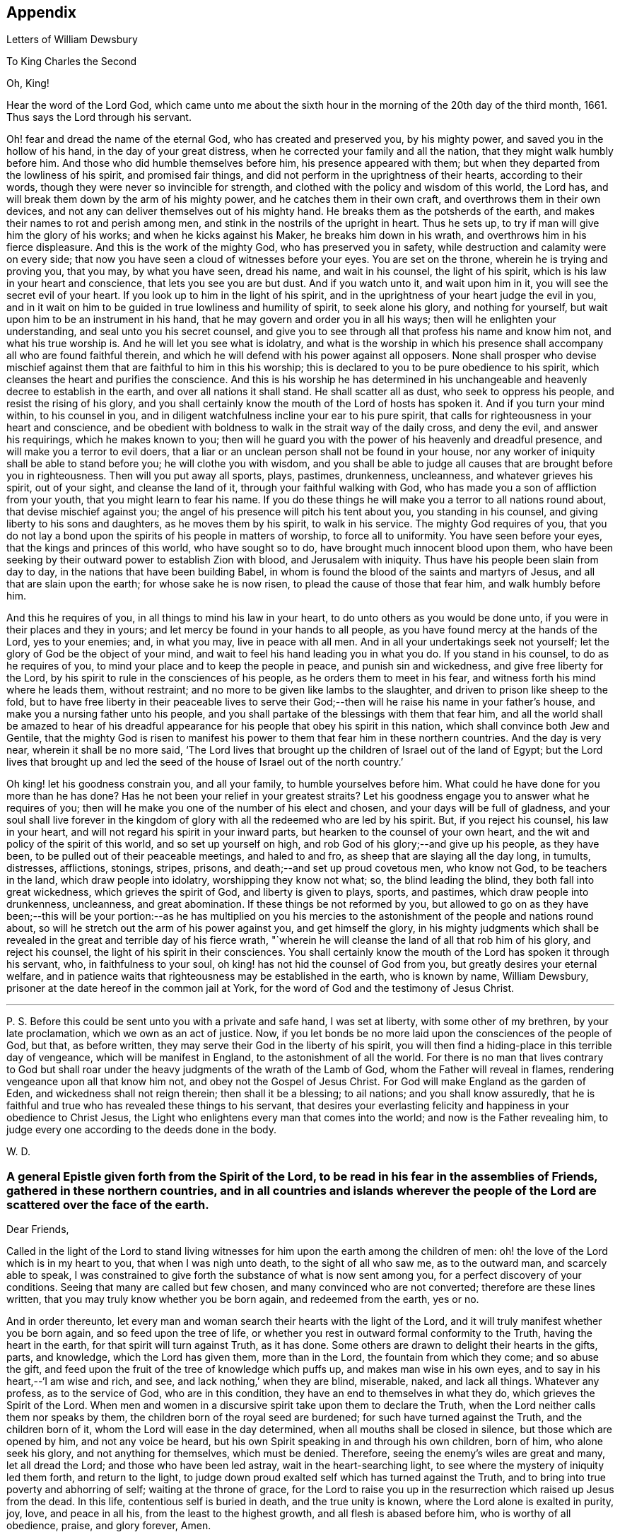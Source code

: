 == Appendix

[.chapter-subtitle--blurb]
Letters of William Dewsbury

[.letter-heading]
To King Charles the Second

[.salutation]
Oh, King!

Hear the word of the Lord God,
which came unto me about the sixth hour in the
morning of the 20th day of the third month,
1661.
Thus says the Lord through his servant.

Oh! fear and dread the name of the eternal God, who has created and preserved you,
by his mighty power, and saved you in the hollow of his hand,
in the day of your great distress, when he corrected your family and all the nation,
that they might walk humbly before him.
And those who did humble themselves before him, his presence appeared with them;
but when they departed from the lowliness of his spirit, and promised fair things,
and did not perform in the uprightness of their hearts, according to their words,
though they were never so invincible for strength,
and clothed with the policy and wisdom of this world, the Lord has,
and will break them down by the arm of his mighty power,
and he catches them in their own craft, and overthrows them in their own devices,
and not any can deliver themselves out of his mighty hand.
He breaks them as the potsherds of the earth,
and makes their names to rot and perish among men,
and stink in the nostrils of the upright in heart.
Thus he sets up, to try if man will give him the glory of his works;
and when he kicks against his Maker, he breaks him down in his wrath, and overthrows
him in his fierce displeasure.
And this is the work of the mighty God, who has preserved you in safety,
while destruction and calamity were on every side;
that now you have seen a cloud of witnesses before your eyes.
You are set on the throne, wherein he is trying and proving you, that you may,
by what you have seen, dread his name, and wait in his counsel, the light of his spirit,
which is his law in your heart and conscience, that lets you see you are but dust.
And if you watch unto it, and wait upon him in it,
you will see the secret evil of your heart.
If you look up to him in the light of his spirit,
and in the uprightness of your heart judge the evil in you,
and in it wait on him to be guided in true lowliness and humility of spirit,
to seek alone his glory, and nothing for yourself,
but wait upon him to be an instrument in his hand,
that he may govern and order you in all his ways;
then will he enlighten your understanding, and seal unto you his secret counsel,
and give you to see through all that profess his name and know him not,
and what his true worship is.
And he will let you see what is idolatry,
and what is the worship in which his presence shall
accompany all who are found faithful therein,
and which he will defend with his power against all opposers.
None shall prosper who devise mischief against them
that are faithful to him in this his worship;
this is declared to you to be pure obedience to his spirit,
which cleanses the heart and purifies the conscience.
And this is his worship he has determined in his unchangeable
and heavenly decree to establish in the earth,
and over all nations it shall stand.
He shall scatter all as dust, who seek to oppress his people,
and resist the rising of his glory,
and you shall certainly know the mouth of the Lord of hosts has spoken it.
And if you turn your mind within, to his counsel in you,
and in diligent watchfulness incline your ear to his pure spirit,
that calls for righteousness in your heart and conscience,
and be obedient with boldness to walk in the strait way of the daily cross,
and deny the evil, and answer his requirings, which he makes known to you;
then will he guard you with the power of his heavenly and dreadful presence,
and will make you a terror to evil doers,
that a liar or an unclean person shall not be found in your house,
nor any worker of iniquity shall be able to stand before you;
he will clothe you with wisdom,
and you shall be able to judge all causes that are brought before you in righteousness.
Then will you put away all sports, plays, pastimes, drunkenness, uncleanness,
and whatever grieves his spirit, out of your sight, and cleanse the land of it,
through your faithful walking with God,
who has made you a son of affliction from your youth,
that you might learn to fear his name.
If you do these things he will make you a terror to all nations round about,
that devise mischief against you;
the angel of his presence will pitch his tent about you, you standing in his counsel,
and giving liberty to his sons and daughters, as he moves them by his spirit,
to walk in his service.
The mighty God requires of you,
that you do not lay a bond upon the spirits of his people in matters of worship,
to force all to uniformity.
You have seen before your eyes, that the kings and princes of this world,
who have sought so to do, have brought much innocent blood upon them,
who have been seeking by their outward power to establish Zion with blood,
and Jerusalem with iniquity.
Thus have his people been slain from day to day,
in the nations that have been building Babel,
in whom is found the blood of the saints and martyrs of Jesus,
and all that are slain upon the earth; for whose sake he is now risen,
to plead the cause of those that fear him, and walk humbly before him.

And this he requires of you, in all things to mind his law in your heart,
to do unto others as you would be done unto,
if you were in their places and they in yours;
and let mercy be found in your hands to all people,
as you have found mercy at the hands of the Lord, yes to your enemies; and,
in what you may, live in peace with all men.
And in all your undertakings seek not yourself;
let the glory of God be the object of your mind,
and wait to feel his hand leading you in what you do.
If you stand in his counsel, to do as he requires of you,
to mind your place and to keep the people in peace, and punish sin and wickedness,
and give free liberty for the Lord,
by his spirit to rule in the consciences of his people,
as he orders them to meet in his fear, and witness forth his mind where he leads them,
without restraint; and no more to be given like lambs to the slaughter,
and driven to prison like sheep to the fold,
but to have free liberty in their peaceable lives to serve
their God;--then will he raise his name in your father`'s house,
and make you a nursing father unto his people,
and you shall partake of the blessings with them that fear him,
and all the world shall be amazed to hear of his dreadful
appearance for his people that obey his spirit in this nation,
which shall convince both Jew and Gentile,
that the mighty God is risen to manifest his power to
them that fear him in these northern countries.
And the day is very near, wherein it shall be no more said,
'`The Lord lives that brought up the children of Israel out of the land of Egypt;
but the Lord lives that brought up and led the seed of
the house of Israel out of the north country.`'

Oh king! let his goodness constrain you, and all your family,
to humble yourselves before him.
What could he have done for you more than he has done?
Has he not been your relief in your greatest straits?
Let his goodness engage you to answer what he requires of you;
then will he make you one of the number of his elect and chosen,
and your days will be full of gladness,
and your soul shall live forever in the kingdom of
glory with all the redeemed who are led by his spirit.
But, if you reject his counsel, his law in your heart,
and will not regard his spirit in your inward parts,
but hearken to the counsel of your own heart,
and the wit and policy of the spirit of this world, and so set up yourself on high,
and rob God of his glory;--and give up his people, as they have been,
to be pulled out of their peaceable meetings, and haled to and fro,
as sheep that are slaying all the day long, in tumults, distresses, afflictions,
stonings, stripes, prisons, and death;--and set up proud covetous men, who know not God,
to be teachers in the land, which draw people into idolatry,
worshipping they know not what; so, the blind leading the blind,
they both fall into great wickedness, which grieves the spirit of God,
and liberty is given to plays, sports, and pastimes, which draw people into drunkenness,
uncleanness, and great abomination.
If these things be not reformed by you,
but allowed to go on as they have been;--this will be your
portion:--as he has multiplied on you his mercies to the
astonishment of the people and nations round about,
so will he stretch out the arm of his power against you, and get himself the glory,
in his mighty judgments which shall be revealed in the
great and terrible day of his fierce wrath,
"`wherein he will cleanse the land of all that rob him of his glory,
and reject his counsel, the light of his spirit in their consciences.
You shall certainly know the mouth of the Lord has spoken it through his servant, who,
in faithfulness to your soul, oh king! has not hid the counsel of God from you,
but greatly desires your eternal welfare,
and in patience waits that righteousness may be established in the earth,
who is known by name, William Dewsbury,
prisoner at the date hereof in the common jail at York,
for the word of God and the testimony of Jesus Christ.

[.small-break]
'''

P+++.+++ S. Before this could be sent unto you with a private and safe hand,
I was set at liberty, with some other of my brethren, by your late proclamation,
which we own as an act of justice.
Now, if you let bonds be no more laid upon the consciences of the people of God,
but that, as before written, they may serve their God in the liberty of his spirit,
you will then find a hiding-place in this terrible day of vengeance,
which will be manifest in England, to the astonishment of all the world.
For there is no man that lives contrary to God but shall roar
under the heavy judgments of the wrath of the Lamb of God,
whom the Father will reveal in flames, rendering vengeance upon all that know him not,
and obey not the Gospel of Jesus Christ.
For God will make England as the garden of Eden, and wickedness shall not reign therein;
then shall it be a blessing; to ail nations; and you shall know assuredly,
that he is faithful and true who has revealed these things to his servant,
that desires your everlasting felicity and happiness in your obedience to Christ Jesus,
the Light who enlightens every man that comes into the world;
and now is the Father revealing him,
to judge every one according to the deeds done in the body.

[.signed-section-signature]
W+++.+++ D.

[.blurb]
=== A general Epistle given forth from the Spirit of the Lord, to be read in his fear in the assemblies of Friends, gathered in these northern countries, and in all countries and islands wherever the people of the Lord are scattered over the face of the earth.

[.salutation]
Dear Friends,

Called in the light of the Lord to stand living witnesses for
him upon the earth among the children of men:
oh! the love of the Lord which is in my heart to you, that when I was nigh unto death,
to the sight of all who saw me, as to the outward man, and scarcely able to speak,
I was constrained to give forth the substance of what is now sent among you,
for a perfect discovery of your conditions.
Seeing that many are called but few chosen, and many convinced who are not converted;
therefore are these lines written, that you may truly know whether you be born again,
and redeemed from the earth, yes or no.

And in order thereunto,
let every man and woman search their hearts with the light of the Lord,
and it will truly manifest whether you be born again, and so feed upon the tree of life,
or whether you rest in outward formal conformity to the Truth,
having the heart in the earth, for that spirit will turn against Truth, as it has done.
Some others are drawn to delight their hearts in the gifts, parts, and knowledge,
which the Lord has given them, more than in the Lord, the fountain from which they come;
and so abuse the gift, and feed upon the fruit of the tree of knowledge which puffs up,
and makes man wise in his own eyes, and to say in his heart,--'`I am wise and rich,
and see, and lack nothing,`' when they are blind, miserable, naked, and lack all things.
Whatever any profess, as to the service of God, who are in this condition,
they have an end to themselves in what they do, which grieves the Spirit of the Lord.
When men and women in a discursive spirit take upon them to declare the Truth,
when the Lord neither calls them nor speaks by them,
the children born of the royal seed are burdened; for such have turned against the Truth,
and the children born of it, whom the Lord will ease in the day determined,
when all mouths shall be closed in silence, but those which are opened by him,
and not any voice be heard, but his own Spirit speaking in and through his own children,
born of him, who alone seek his glory, and not anything for themselves,
which must be denied.
Therefore, seeing the enemy`'s wiles are great and many, let all dread the Lord;
and those who have been led astray, wait in the heart-searching light,
to see where the mystery of iniquity led them forth, and return to the light,
to judge down proud exalted self which has turned against the Truth,
and to bring into true poverty and abhorring of self; waiting at the throne of grace,
for the Lord to raise you up in the resurrection which raised up Jesus from the dead.
In this life, contentious self is buried in death, and the true unity is known,
where the Lord alone is exalted in purity, joy, love, and peace in all his,
from the least to the highest growth, and all flesh is abased before him,
who is worthy of all obedience, praise, and glory forever, Amen.

And all dear Friends and brethren, love the light,
and rejoice in the judgments of the Lord, to have subtle self buried in death,
that whatsoever gifts of the Spirit, the Lord gives unto you,
if the enemy tempts you ever so strongly to puff you up in a self-priding spirit,
in what you have received of the Lord; yet his fear may be minded by you,
which keeps you in a true sense of your nothingness and emptiness in yourselves,
which causes you to wait in true self-denial, for the daily assistance,
and renewal of your strength in the resurrection of life in the Lord Jesus;
and the more he manifests his power with you,
the more empty and nothing you appear in your own eyes.
Thus is the true birth known, which makes self of no reputation,
that the Lord may be exalted in his unlimited power,
in manifesting himself in the poverty, emptiness,
and nothingness of his people who are born of him, that no flesh may glory before him;
but that all in truth say,--'`The Lord does all in me, and through me,
and the Lord shall have the glory.
I will sit in the dust at his feet to serve him and his people, in what I may,
while I have a being among the sons of men,
through whom we are raised up to sit in the heavenly places in Christ Jesus,
to the glory of his name forever.`'
This is the state of the true disciples of Christ who
cannot feed on the fruit of the tree of knowledge:
although in your journey and travels, you see the tree of knowledge to be good,
where it stands in its place, yet the fruit is not good to eat and feed upon,
because knowledge puffs up, but grace makes humble.

Therefore, dear brethren and sisters, who cannot live in any enjoyment,
but as you enjoy the life and presence of God,
from whom every good and perfect gift comes; although some of you be, in your own eyes,
the meanest among the people of the Lord; yes, sometimes your trials are so great,
that you are ready to account yourselves unworthy to be
numbered among the people of the Lord,
and yet you dare not disobey him, neither can you live without his presence;--O,
dear children of God! lift up your heads over
all temptations and accusations of the enemy;
for your groans and cries are entered into the ears of the Lord,
who in his love and mercies does constrain me to proclaim his
tender compassion to all who are truly poor in your spirits.
O! blessed are you among the children of men, for yours is the kingdom of God.
Therefore be not weary of waiting upon the Lord,
for in his own time he will turn your sorrows into joy,
and give to you the spirit of praises for the spirit of heaviness,
as he has done to many who have endured the like temptations, trials, and sufferings,
under which you wait this day for deliverance; and the Lord will be the same to you.
Be of good comfort; for as the serpent was lifted up in the wilderness,
so is the Son of Man lifted up in the light and covenant of life, to heal your wounds,
and save you from sin, and to give you victory over the enemy in all his appearances.
Through faith in the name of Christ, making war in righteousness,
and fighting the good fight in keeping the faith,
you will be made more than conquerors through his love shed abroad in your hearts,
which will cause you to speak of his goodness, and praise his name for all his mercies.

And all dear children of the Lord,
who witness in measure that you are truly baptized into his death,
and so are made partakers of his resurrection which is the life,
who worship him according to his own will,
and so are truly accepted of him,--watch and pray,
that you may be guided in the power of his spirit in all your ways.
Be careful that none be hasty to utter words before the Lord,
neither allow any sighs or groans, or anything to be heard to pass through you,
but as you have the seal of the spirit of the Lord, that he requires it of you.
This I am commanded to lay as a charge upon you,
that so all flesh may be truly silent before the Lord, and no voice be heard,
but the living spirit of the Lord speaking in his people, which,
you that wait in the fear of the Lord, and mind his leadings, may truly know.
As it is written, so do his children witness,--'`He that has my word,`' says the Lord,
'`let him speak my word faithfully;
is not my word like a fire and a hammer that breaks the rock in pieces?`'
Therefore, all mind to feel the word of the Lord speaking in you,
that the pure life of the spirit may be tasted and felt, in whatsoever you be exercised,
that so you may be fully assured it is not your own work, as man speaking of God,
but the Lord alone uttering his own voice in the power of his own spirit,
in what you are exercised in, whether it be to pray in sighs, or groans, or in words,
or to speak in exhortation or praises.
You are not to quench the spirit of the Lord in this his day,
in which he is come and does appear, giving various gifts unto his people,
as he did among his disciples who waited at Jerusalem
for the pouring forth of his spirit from on high.
But they that were strangers to the work of the spirit,
could not taste the life that spoke in them, but said, they were mad,
and full of new wine, etc.; but the Lord justified them,
it being the work of his own spirit; and although he gave unto them various gifts,
yet all in the unity of himself, in which they sacrificed,
in returning to the Lord his own with advantage, to the glory of his great name,
as his children do this day.
Blessed be his name forever, that out of the mouths of babes his praise is declared,
in their measures, as it is with those of higher growth in the Lord.
Thus the faithful laborers reap the fruit for which they travail,
that all the people of the Lord may be filled with his spirit,
and in the exercise and leadings thereof, become a body of living ministers,
and a family of prophets; the strong leading the weak by the hand,
and in tender love building up one another in their most holy faith,
which gives the victory over the world, to reign in the heavenly dominion.
This causes the children of the Most High, in the authority of the Lord,
to say to the greatest persecutors,--'`O man! do what you have power to do,
the God whom we serve is able to deliver us out of your hand; but if he will not,
we are resolved in his strength to allow what he permits man to do.`'
This is the holy resolution of all that are born again,
and cannot hide your heads in the time of persecution,
because you are born of the royal seed, and have overcome the beggarly, cowardly,
earthly spirit, through the blood of the Lamb, and the word of your testimony,
and no more love your lives unto death.

And all dear chosen vessels of the Lord,
seeing he has manifested his grace so largely to you,
be obedient with all diligence in walking answerably to his love and mercy received;
that as living witnesses for God,
you may shine forth in the beauty of holiness in all your ways.
And be careful in keeping your meetings at the time appointed,
every one endeavoring to be the first at the meeting,
that none give way to a careless spirit, as some have done,
and come to meetings when others have been a considerable time together,
and so become a burden to the diligent and obedient servants of the Lord.
Thus, the meetings are not so profitable to your comfort,
as when you meet diligently at the time,
waiting in the fear of the Lord to feel his sweet presence,
which will keep you awake in the life of his own spirit, to the glory of his name,
and the comfort of one another,
which will cause you to prize the opportunities God gives to you,
not knowing how soon you may be deprived of them.
And be tender one over another, and watch over one another with a pure single eye,
and every one see the beam cast out of your own eye,
before you go to spy a mote in others.
If any brother or sister offend, you that know, speak to them privately,
in all tenderness, to restore them; and this know,
'`whoever turns a sinner from the error of his ways, saves a soul from death,
and hides a multitude of sins.`'
But if they will not hear, take two or three more,
and speak to them again in the spirit of meekness, waiting,
and seeking the Lord for their recovery; but if they will not hear,
but persist in wickedness, then acquaint the church,
whom the Lord in his wisdom will order to deal with them for his own glory.

And in all things you do, I beseech you, do unto others,
as you would be done unto yourselves, that so you may all in your measures,
stand as saviors upon mount Zion, to the glory of the Lord,
in the power of his own spirit, which will cause the whisperer, backbiter, false accuser,
and tale-bearer to be driven away, and cast out of the house of the Lord.
Thus, in the good order of the holy Spirit of our God, we may all live;
that he alone in his dominion may reign in us, and among us,
whose government is upon his shoulders,
and all the crowns of the glory of man cast down at his feet,
that he may be exalted in ordering every member of the body in their place and service,
to his everlasting praise and glory.--Even so,
dear Father! carry on your work in all the churches of the saints,
scattered over the face of the earth,
that in the unity they may be established in the Lord, being one, and his name one,
and all the contrary swept away with the breath of your mouth,
and brightness of your coming:--so come.
Lord Jesus!
Take to you your great power,
and reign in your authority in and among your dear children,
to the astonishment of the nations, and all people that are not born again,
and to the exaltation of your own name and kingdom over all, who are worthy to reign,
blessed forever, and of whose dominion there is no end!

And all you faithful laborers in the Gospel of Christ,
who in true innocency travail in his strength,
and seek not anything for yourselves in what you do,
but to glorify the Lord in establishing his people in the living
unity in his own spirit:--O! blessed are you among the people;
my soul praises the Lord for you, and blesses his name,
that ever he raised up such a spirit in you; that in all the riches of the spirit,
God gives to you, yet you remain truly poor in yourselves,
and in deep humility become servants to his people for the Lord`'s sake; and being poor,
you make many rich in that which will abide fresh and green in the winter storms,
and will not fade away in the terrible blasts
which will come for the trial of his people,
and cause all hearts to fail, but what are born of his own nature.
Oh! dearly beloved brethren, feel my enlarged love,
which flows to you in the life received and enjoyed through death,
where there is no variableness nor shadow of change.

I remain your brother, in the word of his patience, to endure the suffering,
according to his determination, with all that love the Lord better than their lives.

[.signed-section-signature]
W+++.+++ D.

[.signed-section-context-close]
Warwick Jail, 14th of Tenth month, 1668.

[.letter-heading]
William Dewsbury to Friends

[.salutation]
Dear Friends,

In the light of Christ wait upon him,
to renew you in the spirit of your minds to serve the living God.
My dear Friends, mind your calling, unto which you are
called, to wait in the light, to retain God in your knowledge,
to feel the work of regeneration perfected in you;
that you may truly learn to take up the cross daily,
and to feel the heavenly power manifest itself,
to raise you up in the life that makes self of no reputation,
and dries up the tongue of the Egyptian sea,
and brings all flesh to true silence in you before the Lord.
Then will not any be hasty to utter words before him,
but all in true watchfulness and prayer wait for
the heavenly inspiration of his holy Spirit,
to overcome your spirits, and to sanctify you,
in making you obedient to the heavenly government of Christ Jesus in you.
He will lead you out of your own thoughts and wills,
in a humble subjection to his blessed will, which will order you in all faithfulness,
to walk with God in your families, to be good examples by your good conduct;
that so you may have a testimony in the consciences of your children and servants,
and all with whom you have to do,
in having all your words and works seasoned with
the good savor of the spirit of the Lord;
that he may give you an assurance that the church of God is in every particular family,
and that you are his dwelling-place among the children of men.
Then will the angels of his presence pitch their tents about you,
in the day when this Scripture shall be fulfilled, as it is written,
'`Pour forth your vengeance, O Lord! upon the heathen that know you not,
and upon all the families that call not upon your name.`'

Dear Friends, be watchful in prayer always, that you may enjoy the heavenly life,
to exercise you in all faithfulness; strive to exceed in humility and carefulness.
In the name of the Lord Jesus Christ meet together, that he may exercise, guide,
and order you in all services for the blessed truth of our God; that,
in the meek spiritual life and love, you be subject to serve the Lord,
and one another in all tenderness of heart,
in doing unto others as you would have them do unto you.
Then will the Lord take delight in you,
and make you manifest to be his chosen jewels and saviors upon Mount Zion,
in repairing the breaches, and restoring the desolate,
and in love bringing back again those that have been driven away, or turned aside,
either to the right hand or to the left, in the hour of temptation and days of trial.

O, you meek, humble-spirited people of the Almighty God! lift up your heads,
and keep your minds stayed upon the Lord,
to help you to keep your habitations of peace within the gates of Zion,
where we have salvation for walls and bulwarks; whose confidence is in the Lord alone.
In him, I beseech you, live in the endeared love of Christ Jesus,
who gave his life to redeem us to himself,
and gives strength to his redeemed ones to forsake wife and children,
to give up our lives daily, in tumults, stripes, bloodshed, with cruel sufferings,
both in prison, and when at liberty, to bring enemies out of enmity,
in the light to be in union with God.
Oh! be entreated to seek the Lord,
to subject all your minds to the love of God in Christ Jesus, to rule in you;
then will the desire of my soul be answered, in your restoring and gathering to God,
as is before written,
who will then build you up in the unity of the spirit and bond of peace,
which will enable you with patience and meekness,
to weary out and overcome whatever is contrary to his pure,
peaceable and blessed nature:--the mouth of the Lord has spoken it,
through your brother and companion in the kingdom of
patience and tribulation in the Lord Jesus Christ.

[.signed-section-signature]
W+++.+++ D.

[.signed-section-context-close]
Warwick jail, the 10th of the Twelfth month, 1680

[.letter-heading]
A General Epistle to be Read in the Fear of God, In and Among the Assemblies of His People.

[.salutation]
My dear Friends,

In the light of the Lord, all watch and pray,
that you may receive power through faith in the name of
Christ to reign over your own thoughts and wills.
Then will you delight in taking up the daily cross and mortifying the earthly members,
that your conduct may be as becomes the Gospel of our Lord and Savior Jesus Christ.
This will make you manifest to the witness of God in every conscience,
that you are the salt of the earth, that have kept your state and habitation in God,
and retain the sweet savory spirit of life, which seasons all your words and works,
and ministers grace to all with whom you have any concern,
to the exalting of God`'s blessed truth over all that watch for evil,
which will cause their eyes to fail, and frustrate their expectations forever.
Amen.

And, dear Friends, I beseech you,
be faithful upon all accounts for the service of the blessed truth of God,
to meet together in his holy fear;
that you may receive the holy inspiration of his spirit,
to exercise you in what service God is pleased to call you unto,
whether in prayer to God,
or in exhortation to build up one another in your most holy faith;
to raise up the life in all,
that every one who is overcome with the powerful and heavenly motions,
cast their mite into God`'s treasury, and give him his own.
Thus will you feel the increase of his government in you that are faithful,
in the true measure of light and life; and more and more he will give unto you,
to the edifying of one another in love.
You will become epistles written in one another`'s hearts,
with the pure spirit of the living God,
which will bind you up in the unity of the spirit and bond of peace;
and what exercise soever is met with, while you are in the mortal body,
pray to the Lord to keep you in the life of his own spirit,
that patience may have its perfect work; that if you be smitten on the one cheek,
turn the other cheek to the smiter also; and if you be reviled, revile not again,
but in deep humility and patience, wait in the pure, meek,
peaceable spirit of our Lord Jesus,
who was made perfect through sufferings;--so are his dear and chosen jewels,
who bear his name in righteousness, and have their eye to the God of their help,
and their confidence is in the Lord alone.

O you blessed of the Lord! be glad in his name,
who will not let any whose confidence is in him alone,
allow more than he will give strength to bear,
and will sweeten the cup of your tribulation with his blessed presence,
which will cause your hearts to rejoice, and sing in all your trials;
and will give you your portion forever with the blessed assembly,
that John spoke of in the 7th of the Revelations--a number that no man could number,
that had passed through the great tribulation,
and washed their garments and made them white in the blood of the Lamb;
therefore are they before the throne of God,
and serve him day and night in his holy temple;--and he
that sits on the throne shall dwell among them,
and feed them, and lead them to the living fountains of waters,
where God shall wipe away all tears of sorrow from their eyes, forever.
This is your portion, dear children of the living God, who in true love to him,
have waited upon him in the light of Christ,
to be buried with him in his spiritual baptism and made conformable to him
in his sufferings and death--and in the deep sense of your present strait,
being made conformable in measure to our Lord and Savior,
you cry as he did upon the cross, when he bore the sins and transgressions of his people,
'`My God, my God, why have you forsaken me?
Even so do you his dear children, in your measure,
passing through the great tribulations,
being made of the number of the slain of the Lord.

Here is first a passing through the great tribulation,
to be made of the number of the slain of the Lord; and,
being truly humbled into his blessed will, in a deep sense of poverty of spirit,--there,
wait upon the Lord, until he create you to a lively hope,
and give you a possession of his blessed life, that is hid with Christ in God,
and so marry you to himself in his own righteousness,
which he gives you for your wedding-garment.
The love of God constrains you to walk in all strict
observations that are required of you to be done;
but no more to lean upon them for life,
but have all your obedience accepted of God through faith in the light, life,
and name of Christ, in whom you now are the righteousness of God forever,
in giving up freely to be guided by his spirit in faithfulness to the end.

O! ever blessed and happy people, who do witness fulfilled in you what is here written;
lift up your heads and rejoice in the Lord, and in his humble, meek, and pure spirit,
which makes self of no reputation;
but through your obedience to Christ Jesus the true Light,
in whom you come to witness the Lord to be one,
and his name one--and you that never had power to believe in his name,
until he gave you power to believe;--you are one in the Lord forever.
And here is the joyful unity with the Father in the Son,
and one with another in the love of Christ, who bought us with his blood,
which the gates of hell can never prevail against.

And all you, my ancient brethren and sisters,
who have obtained this blessed dominion and
everlasting inheritance,--I bless God for you,
who I do believe will take care to answer the desire of my soul,
for the comfort of the young and tender babes;
for whose sake I had this concern upon my spirit,
to lay before them the true passage into the footsteps,
where the tribulated companions have traveled that are married to the Lord of life,
and have upon them their wedding-garment,
that they may not come short who are upon their travel
towards the same inheritance in Christ the true light.
I dearly beseech you, whom God has sealed up with his holy Spirit,
to your full assurance of God`'s everlasting love in Christ Jesus,
that you watch over the tender and tribulated ones, and in what can possibly be done,
strengthen their faith;
that they may come into the heavenly unity with the Father in the Son,
and sit down with all them who have been made
conformable to Christ in his sufferings and death;
and that, in the heavenly resurrection, blessed and everlasting peace,
they may sing hallelujah and high praises to the Lord their
God,--over all the wrath that is in the children of men,
which will come to an end, and vanish away like smoke,
before you whom the Lord has called, in meekness, and patience,
to bear his name in righteousness, in the sweet savory spirit of Jesus Christ, over all,
blessed forever, Amen.--In which, the Lord keep you all, with my soul,
faithful unto the end,
is the breathing of the spirit of your brother and companion in
tribulation and in the kingdom and patience of the Lord Jesus Christ.

And further, I have this to communicate to my friends and brethren:
that what has come to pass these late years,
has been for lack of watchfulness to be guided by the spirit of the Lord.
Love has been quenched in many, in whom offenses have entered, and separation followed;
which has deeply wounded my spirit, having endeavored,
to the utmost of my power in the love of God, to prevent such proceedings;
and so have I done in many years past, by preventing papers ready to be printed,
from being published, that were of a tendency to quench the love of one towards another.
And when Jeffery Bullock`'s papers were published in print,
which would appear to the reader of a tendency leading to the breach of unity,
which would cause the enemies of God to rejoice; it did so wound my spirit,
that for many weeks those who saw me did not
expect that I should continue long in the body;
but God in his mercy restored strength in his appointed time.
And when I heard,
that some in the west intended to publish in print against some Friends,
I bore my testimony against such proceedings, and told one who favored what was intended,
that I would have my hand cut off before I would exercise it in such undertakings;
and desired him to speak to W. R. +++[+++William Rogers,]
that he would not proceed in publishing anything of that nature; for if he did,
it would be a prejudice to truth, and would produce very sad consequences,
and my spirit would be deeply wounded, as it is this day, through these proceedings,
of those who voluntarily, through lack of love,
cast away the judgment that is given to the
saints to keep all sweet and savory among us,
into the hands of the enemies of God, as an inlet for them to come into the midst of us,
to sit as judges and trample upon us.
So this is written to clear my conscience of all false reports cast upon me,
as that I have encouraged what is brought forth of this kind, and to satisfy all Friends,
that I have labored according to the ability God has given me,
to prevent the publishing all things of that nature, as aforesaid.
And I have admonished all concerned that I could meet with,
to have a care of watching for evil, lest they provoke one another to wrath,
and so quench love; but rather to look at the good in one another, and,
in the love of God,
labor to preserve them out of any weakness which they saw lay near to attend them;
that so the pure, holy Spirit of life and love, which first gathered us into itself,
to be a people in God,
and in his authority to reign over what is contrary to his blessed nature,
may again restore, where it is lacking,
in the universality of its blessed power,--making up the breaches,
and restoring the desolate ones,
and causing every one that professes the blessed truth of God,
to love their neighbor as themselves; and so to do unto all,
as they would have others to do unto them.
Thus, all concerned in this exercise,
who seek the peace of his people in the measure of the grace of God in Christ,
may stand as saviors upon Mount Zion, to the honor of the name of the Lord our God,
and the comfort of all who love not their lives unto death, serving the Lord,
and his dear and chosen people, in the meek, patient,
and peaceable spirit of our Lord Jesus Christ.

In which, the Lord keep you all with my soul; that, in his pure and peaceable dominion,
we all may throw down our crowns before his throne, and unanimously sing,--All glory,
honor, praises, thanksgiving, and dominion be given to him,
who is found worthy to sit upon his throne in all our consciences, Christ Jesus,
the true light, and hope of our glory! even so be it,
with all that profess his blessed truth, says my soul in the name of the Lord.

[.signed-section-signature]
W+++.+++ D.

[.signed-section-context-close]
From Warwick, the 8th day of the Third month, l683

[.letter-heading]
William Dewsbury to Friends in Bristol

My dear, faithful, suffering brethren and sisters in Bristol, Gloucester, and elsewhere,
for the word of God, and testimony of our Lord and Savior, Jesus Christ: Oh,
lift up your heads,
you whose days are prolonged to see this blessed day which was
sounded in your ears above twenty years by-past,
and are counted worthy to receive this crown of his suffering spirit.
All you that freely resign to suffer for his name in true sincerity,
shall reign forever with him in eternal glory.
Therefore, in the name of the Lord, I beseech you all, convinced of God`'s blessed truth,
not to lend your ear to any counsel in you, or without you,
that would cause you to fly sufferings, and so deny the suffering Jesus before men;
for if you do, you know it is written, that he will deny you before his heavenly Father, etc.
But all you who so love the Lord, that you dare not but do as godly Daniel did,
walk with your God as at other times, with the hazard of both estate, liberty,
and life--oh! blessed be the day that ever the Lord crowned you with
this frame of spirit in receiving Jesus to be your guide.
Even so, the Lord keep you, and lead you to the living fountain of water,
which in the light is opened in you.
Give not way to your own thoughts,
but in the light judge them down as fast as they appear;
then will you be kept out of the straitness of your own bowels,
in heavenly enlargedness in the will of God, whose thoughts are good and not evil,
to give you all an expected end, in answering the desires he has raised up in you,
to do his will.

Therefore arise in the pure, peaceable spirit of the Lord;--cast your care upon him;
he will arm you with patience to endure the tribulation,
which will cause the beholders to admire,
as it is written in the Scriptures of truth:--
behold the patience and faith of the saints,
which will overcome all that withstands the rising of his glory,
who is the God of our help,
over all blessed forever--here is the rest of your tribulated
brother in the kingdom and patience of Christ Jesus.

[.signed-section-signature]
W+++.+++ D.

[.signed-section-context-close]
Warwick, 17th of the Fifth month, 1682

[.letter-heading]
William Dewsbury to Edward Nightingale of York

[.salutation]
My ancient Friend!

Whom the Lord, counted worthy to receive his blessed truth,
with many in that city and county, when he sent forth his servants,
and called me to forsake wife and children, and to give up my life daily unto his will,
to endure stripes and bruises in many tumults, with the rest of my faithful brethren,
who loved not our lives to death for your sakes,
to gather you and all that received the truth,
that you might enjoy the presence of the Lord.
And among many others, we counted you worthy to receive his servants,
who meet together in the heavenly unity in the truth; for which, both you and I,
with many of the servants of God, were put into prison,
as many of his servants are this day.
And the blessed presence of God kept, and does keep,
them that truly fear his name in sweet unity and peace in himself and one with another,
to their everlasting comfort, and to the confounding the enemies of God,
who beheld their steadfast standing,
and entire union in bearing their faithful testimony in
whatever they were called unto for the truth of God.
This did not only confound God`'s enemies,
but many were convinced and received the truth in the love of it,
beholding the unity of faithful Friends, to their comfort,
and the honor of the name of the Lord; which caused my soul,
with the rest of the faithful laborers, to praise the name of the Lord,
in having blessed the travail of our souls,
and given us to see the fruit of our labor in his vineyard,
and the peace and unity of his people.

But, of late I have heard that you, my ancient friend, Edward Nightingale and John Cox,
with some others in that city,
do meet together in a separating spirit apart from the rest of Friends in the city,
which casts a stumbling-block in the way of many.
And, instead of gathering people to receive the truth, you scatter and drive them away;
and it gives great advantage to them that watch for evil, and is of a bad savor,
and wounding to the spirits of them that truly fear the Lord.
I can truly say, your meeting in that separating spirit,
which is such an evil savor in the nation, has been,
and is more afflicting to me than all the persecutions
and imprisonments I have endured unto this day.

Therefore, I entreat and beseech you, my ancient friend, Edward Nightingale,
with all that meet in the separation from the rest of Friends in the city,
to turn your minds to the light of Christ in you,
which will let you see you have not done well,
and with it judge that which has led you to separate from Friends;
and return to meet with them in the city, in the sweet concord, love,
and unity in the life of the blessed truth, as in the days of old and years past.
I am a witness with the rest of faithful Friends, that in all our meetings,
whether in the prison or in the city, we never lacked the sweet appearance of Christ,
our life, in us and among us, according to his promise and to our comfort.
And so it is now, with all that meet in his name, and in unity with his people,
as we did in those days.
It was many years before the enemy could get any entrance to
make a breach among those that profess God`'s blessed truth,
to draw some into a self-separation, as he has done you and too many more elsewhere.
I do assure you, it is the work of the enemy of your souls.
You should not have separated, but have kept your places among Friends;
and not have taken offense because they saw there might be some
service for truth in meeting twice on the first-day of the week.
It is very likely, that some in that city who had a love to truth,
might get an opportunity to come to one of those meetings.
It is very much to me, how you let the enemy so get over you,
as to cause you to separate from Friends;
whereas had you kept your places in meeting with them,
you in time might have seen a service in meeting twice a day as well as they.
You may be sure that separation neither restores any to the love of truth,
nor gathers any to God,
but rather scatters and drives away some that were gathered in love to truth
by the painful and faithful laborers who were sent of the Lord.
Therefore, in the yearnings of the love of God to you, I once more beseech you,
that in humiliation you wait in the light of Christ,
and he will let you see how the enemy led you out of your places,
when you separated from meeting with Friends; and in yielding obedience to the light,
it will bring you into your places again, to meet with Friends to your comfort,
and the honor of the name of the Lord, according to the counsel of the Lord in my heart,
here sent unto you.

But if you reject the counsel of the Lord in these lines,
which in his love I am moved to send unto you, then shall I lament your condition,
because of the evil consequence your separation will produce to your sorrow,
and the wounding of many whom God would not have
wounded;--for which you must give an account.
And before you lay down your heads in peace, you will remember me,
who have not hid from you the counsel of the Lord.

[.signed-section-signature]
W+++.+++ D.

[.signed-section-context-close]
Warwick, 21st of Eleventh month, 1684

[.letter-heading]
William Dewsbury to Friends

Dear, precious, and beloved Friends,
called in the light of the Lord to stand living witnesses for God,
in the midst of a crooked, wicked, perverse, and untoward generation.

Dear Friends, in the pure and meek spirit of the Lord, enter into the chamber of rest,
which God has prepared for you in his unlimited power.
Stay your minds, and keep your confidence, and hold fast your faith,
that so the door may be shut,
that not anything may enter which would produce feebleness of mind, faintness of spirit,
or in the least measure cause you to stagger at the promises of the Lord,
who has promised he will never leave us, nor forsake us.
Then, what trial soever any of us be called unto, who love the Lord,
and have given up our names unto him, he will not allow one hair of our heads to perish,
but what shall be to the glory of his name, and the comfort of our souls forever.
Many of us are witnesses of the faithfulness of our God,
in making our passage pleasant through all trials and
sufferings that have been unto this day;
which is now manifesting itself, as was proclaimed among you in times past.

Therefore, I beseech you all, dear Friends, put not the day of the Lord afar off;
for a general trial will come on all who make mention of the name of the Lord,
that it may be known, who are truly born of God and who are not;
that his precious jewels may be made up,
who shall more and more shine forth in the brightness of his glory,
being established in his light, life, and love,
against which the gates of hell cannot prevail,
because the Lord is the strength of all that are born again.
And for their sakes, he is making a short work in the earth,
to hasten his peculiar people through these trials,
according to the determination of his own will, for the glory of his name,
and the comfort of the righteous seed which the Lord has blessed; that so,
he may establish peace in the earth, and purity and holiness among the children of men,
which will be the end of all these tribulations.

Therefore, wait in the faith and patience, and be faithful in obedience,
as at other times, with the loins of your minds girt up to the Lord,
to rest in his unlimited power, and reign in a quiet still mind,
giving up both goods and life freely; casting all your care upon the Lord;
who will answer the expectation of his people, and work a mighty deliverance,
neither by sword nor spear, but by his own outstretched arm,
in the day of his dreadful vengeance, which he is hastening upon the earth,
that shall cause all hearts to fail who know not God.
The wicked shall confess to his righteous judgments,
and the righteous shall bow before him, and the heathen shall know he is our God,
and that we have not trusted in his name in vain;
for he will judge righteously upon the earth,
and give unto every man according to the deeds done in the body.
Then, woe to the proud and wicked, it shall go ill with them!
Ah! but, you dear suffering innocent people of the Lord, lift up your hands and rejoice,
for the Lord is tender over you as towards the apple of his eye,
and great is the reward of the faithful;
it is you who shall reap the fruit of your doings, and shall rejoice,
when the wicked shall howl, in the sense of his fierce wrath,
for he will get him self a glorious name,
in consuming his enemies with the breath of his mouth, and the brightness of his coming.

Even so, hasten your work, oh Lord! it is the breathing of my soul, with all yours,
that your dear children may be delivered from their oppressors,
that in your power and life they may be kept by you,
to the perfecting your glory forever!--where is the rest of your dear brother,

[.signed-section-signature]
W+++.+++ D.

[.letter-heading]
William Dewsbury to Friends in Yorkshire.

[.salutation]
My dear Friends, who are convinced of the blessed truth,

Wait in the light,
that you may truly experience Christ in you, baptizing you with the Holy Ghost and fire,
rendering vengeance upon all in you that obeys not the Gospel of our Lord Jesus Christ,
and so you will come to witness you are of the number of the slain of the Lord,
and conformable to him in his sufferings and death.
And you that are in the sense of your miserable and lost estate, wait upon the Lord,
weeping and seeking the Lord your God,
asking the way to Zion with your faces thitherward,
until the Lord cause your souls to hear the voice of the Son of God,
and they that hear his voice live, but not in themselves, nor to themselves,
but the life you then live is Christ in you, and you in him.
Oh! blessed are you that witness what is here written;
for you are the true members of the body of Christ, who abhor yourselves,
and admire the Lord with all his saints, in whom he is admired.
Oh! praise the Lord all you his dear children for his wonderful works,
in leading you in his narrow way, and through his strait gate, which so few find.
The Lord keep you by his mighty power, that you may contend for the faith, and keep it,
which the Lord has delivered unto his saints,
that through faith you may have victory over your own wills, and over the world,
with all the pomp, pride, and pleasure of it, and so delight in the daily cross,
to be the well-seasoned, savory people, in all your words and works,
to glorify our Father which is in heaven:--even so be it with you,
is the prayer of your ever-loving brother,

[.signed-section-signature]
William Dewsbury
